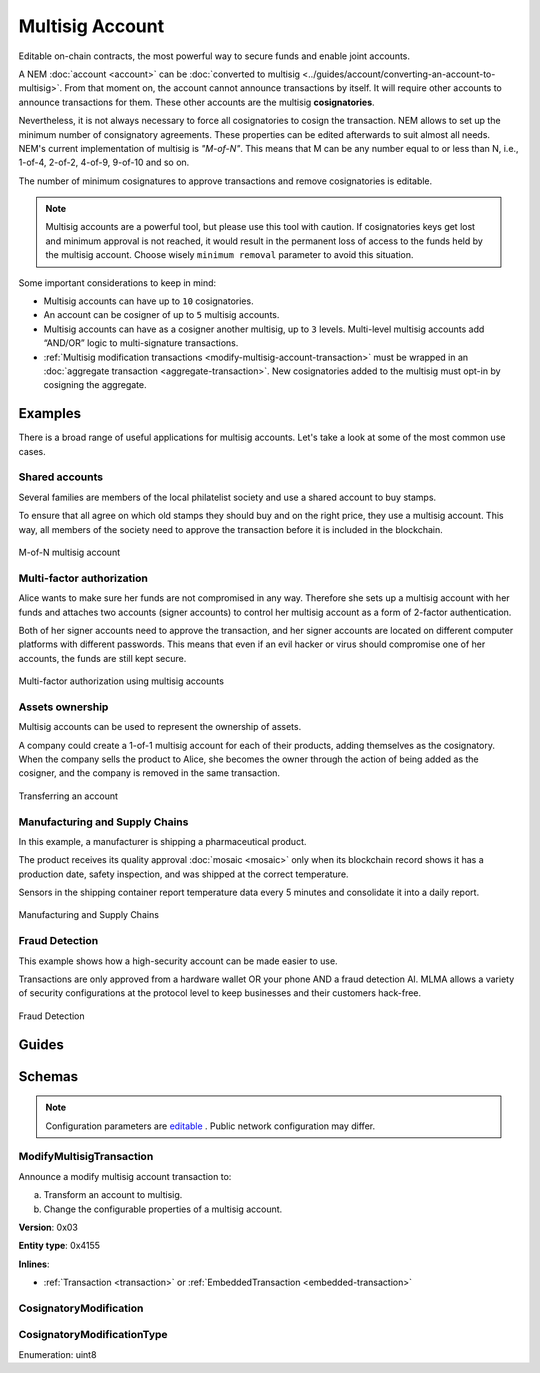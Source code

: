 ################
Multisig Account
################

Editable on-chain contracts, the most powerful way to secure funds and enable joint accounts.

A NEM :doc:`account <account>` can be :doc:`converted to multisig <../guides/account/converting-an-account-to-multisig>`. From that moment on, the account cannot announce transactions by itself. It will require other accounts to announce transactions for them. These other accounts are the multisig **cosignatories**.

Nevertheless, it is not always necessary to force all cosignatories to cosign the transaction. NEM allows to set up the minimum number of consignatory agreements. These properties can be edited afterwards to suit almost all needs. NEM's current implementation of multisig is *"M-of-N"*. This means that M can be any number equal to or less than N, i.e., 1-of-4, 2-of-2, 4-of-9, 9-of-10 and so on.

The number of minimum cosignatures to approve transactions and remove cosignatories is editable.

.. note:: Multisig accounts are a powerful tool, but please use this tool with caution.  If cosignatories keys get lost and minimum approval is not reached, it would result in the permanent loss of access to the funds held by the multisig account. Choose wisely ``minimum removal`` parameter to avoid this situation.

Some important considerations to keep in mind:

* Multisig accounts can have up to ``10`` cosignatories.

* An account can be cosigner of up to ``5`` multisig accounts.

* Multisig accounts can have as a cosigner another multisig, up to ``3`` levels. Multi-level multisig accounts add “AND/OR” logic to multi-signature transactions.

* :ref:`Multisig modification transactions <modify-multisig-account-transaction>` must be wrapped in an :doc:`aggregate transaction <aggregate-transaction>`. New cosignatories added to the multisig must opt-in by cosigning the aggregate.

********
Examples
********

There is a broad range of useful applications for multisig accounts. Let's take a look at some of the most common use cases.

Shared accounts
===============

Several families are members of the local philatelist society and use a shared account to buy stamps.

To ensure that all agree on which old stamps they should buy and on the right price, they use a multisig account. This way, all members of the society need to approve the transaction before it is included in the blockchain.

.. figure:: ../resources/images/examples/multisig-2-of-3.png
    :align: center
    :width: 350px

    M-of-N multisig account

Multi-factor authorization
==========================

Alice wants to make sure her funds are not compromised in any way. Therefore she sets up a multisig account with her funds and attaches two accounts (signer accounts) to control her multisig account as a form of 2-factor authentication.

Both of her signer accounts need to approve the transaction, and her signer accounts are located on different computer platforms with different passwords. This means that even if an evil hacker or virus should compromise one of her accounts, the funds are still kept secure.

.. figure:: ../resources/images/examples/multisig-multifactor-auth.png
    :align: center
    :width: 300px

    Multi-factor authorization using multisig accounts

Assets ownership
================

Multisig accounts can be used to represent the ownership of assets.

A company could create a 1-of-1 multisig account for each of their products, adding themselves as the cosignatory. When the company sells the product to Alice, she becomes the owner through the action of being added as the cosigner, and the company is removed in the same transaction.

.. figure:: ../resources/images/examples/multisig-asset-ownership.png
    :align: center
    :width: 300px

    Transferring an account

Manufacturing and Supply Chains
===============================

In this example, a manufacturer is shipping a pharmaceutical product.

The product receives its quality approval :doc:`mosaic <mosaic>` only when its blockchain record shows it has a production date, safety inspection, and was shipped at the correct temperature.

Sensors in the shipping container report temperature data every 5 minutes and consolidate it into a daily report.

.. figure:: ../resources/images/examples/mlma-supply-chain.png
    :align: center
    :width: 750px

    Manufacturing and Supply Chains

Fraud Detection
===============

This example shows how a high-security account can be made easier to use.

Transactions are only approved from a hardware wallet OR your phone AND a fraud detection AI. MLMA allows a variety of security configurations at the protocol level to keep businesses and their customers hack-free.

.. figure:: ../resources/images/examples/mlma-fraud-detection.png
    :align: center
    :width: 550px

    Fraud Detection

******
Guides
******

.. postlist::
    :category: Multisig Account
    :date: %A, %B %d, %Y
    :format: {title}
    :list-style: circle
    :excerpts:
    :sort:

*******
Schemas
*******

.. note:: Configuration parameters are `editable <https://github.com/nemtech/catapult-server/blob/master/resources/config-network.properties>`_ . Public network configuration may differ.

.. _modify-multisig-account-transaction:

ModifyMultisigTransaction
=========================

Announce a modify multisig account transaction to:

a) Transform an account to multisig.
b) Change the configurable properties of a multisig account.

**Version**: 0x03

**Entity type**: 0x4155

**Inlines**:

* :ref:`Transaction <transaction>` or :ref:`EmbeddedTransaction <embedded-transaction>`

.. csv-table::
    :header: "Property", "Type", "Description"
    :delim: ;

    minRemovalDelta; int8; The number of signatures needed to remove a cosignatory. If we are modifying an existing multisig account, this indicates the relative change of the minimum cosignatories.
    minApprovalDelta; int8; The number of signatures needed to approve a transaction. If we are modifying an existing multisig account, this indicates the relative change of the minimum cosignatories.
    modificationsCount; uint8; The number of modifications.
    modification; array(:ref:`CosignatoryModification <cosignatory-modification>`, modificationsCount); The array of cosignatory :doc:`accounts <account>` to add or delete.

.. _cosignatory-modification:

CosignatoryModification
=======================

.. csv-table::
    :header: "Property", "Type", "Description"
    :delim: ;

    modificationType; :ref:`CosignatoryModificationType <cosignatory-modification-type>`; The cosignatory modification type.
    cosignatoryPublicKey; 32 bytes (binary); The public key of the cosignatory.

.. _cosignatory-modification-type:

CosignatoryModificationType
===========================

Enumeration: uint8

.. csv-table::
    :header: "Id", "Description"
    :delim: ;

    0; Add cosignatory.
    1; Remove cosignatory.
